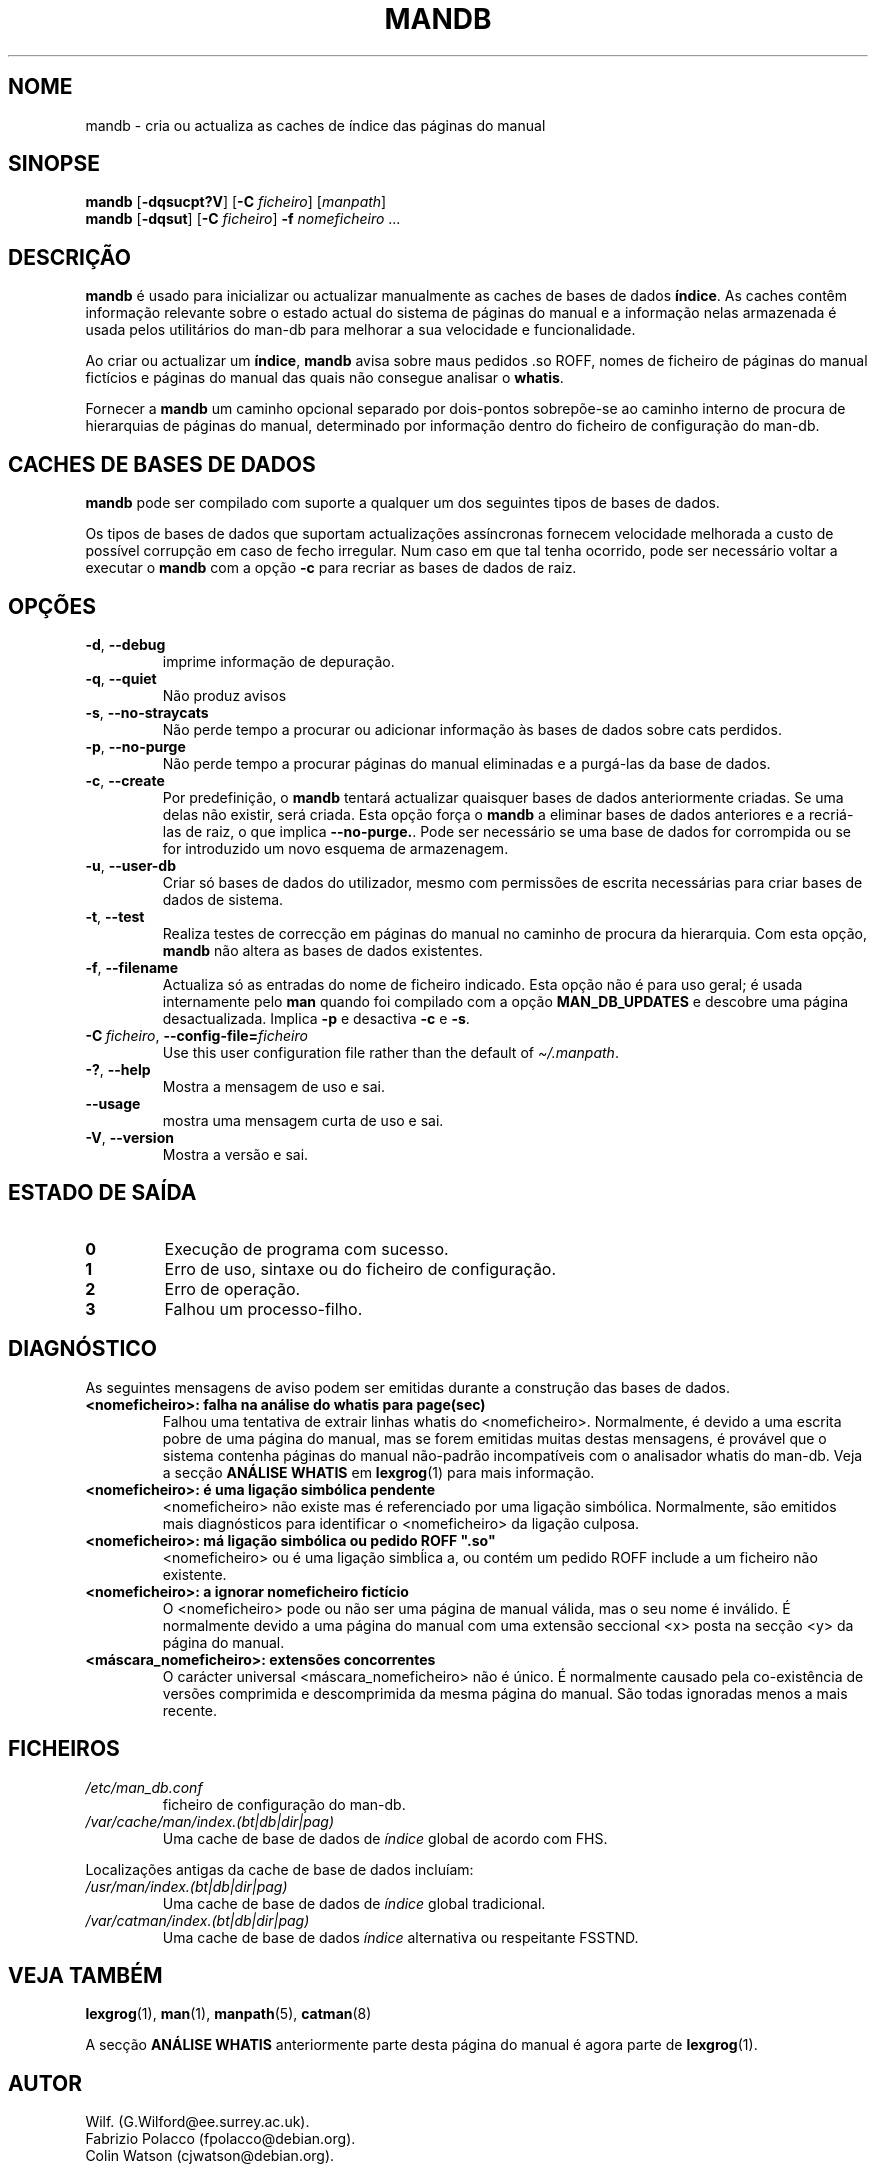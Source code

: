 '\" t
.\" Man page for mandb
.\"
.\" Copyright (C) 1994, 1995, Graeme W. Wilford. (Wilf.)
.\" Copyright (C) 2001-2019 Colin Watson.
.\"
.\" You may distribute under the terms of the GNU General Public
.\" License as specified in the file docs/COPYING.GPLv2 that comes with the
.\" man-db distribution.
.\"
.\" Tue Apr 26 12:56:44 BST 1994  Wilf. (G.Wilford@ee.surrey.ac.uk)
.\"
.pc ""
.\"*******************************************************************
.\"
.\" This file was generated with po4a. Translate the source file.
.\"
.\"*******************************************************************
.TH MANDB 8 2024-04-05 2.12.1 "Utilidades do paginador do manual"
.SH NOME
mandb \- cria ou actualiza as caches de índice das páginas do manual
.SH SINOPSE
\fBmandb\fP [\|\fB\-dqsucpt?V\fP\|] [\|\fB\-C\fP \fIficheiro\fP\|] [\|\fImanpath\fP\|]
.br
\fBmandb\fP [\|\fB\-dqsut\fP\|] [\|\fB\-C\fP \fIficheiro\fP\|] \fB\-f\fP \fInomeficheiro\fP\ \&.\|.\|.
.SH DESCRIÇÃO
\fBmandb\fP é usado para inicializar ou actualizar manualmente as caches de
bases de dados \fBíndice\fP. As caches contêm informação relevante sobre o
estado actual do sistema de páginas do manual e a informação nelas
armazenada é usada pelos utilitários do man\-db para melhorar a sua
velocidade e funcionalidade.

Ao criar ou actualizar um \fBíndice\fP, \fBmandb\fP avisa sobre maus pedidos .so
ROFF, nomes de ficheiro de páginas do manual fictícios e páginas do manual
das quais não consegue analisar o \fBwhatis\fP.

Fornecer a \fBmandb\fP um caminho opcional separado por dois\-pontos
sobrepõe\-se ao caminho interno de procura de hierarquias de páginas do
manual, determinado por informação dentro do ficheiro de configuração do
man\-db.
.SH "CACHES DE BASES DE DADOS"
\fBmandb\fP pode ser compilado com suporte a qualquer um dos seguintes tipos
de bases de dados.

.TS
tab (@);
l l l.
Nome@Async@Nome de ficheiro
_
Berkeley db@Sim@\fIindex.bt\fP
GNU gdbm@Sim@\fIindex.db\fP
UNIX ndbm@Não@\fIindex.(dir|pag)\fP
.TE

Os tipos de bases de dados que suportam actualizações assíncronas fornecem
velocidade melhorada a custo de possível corrupção em caso de fecho
irregular. Num caso em que tal tenha ocorrido, pode ser necessário voltar a
executar o \fBmandb\fP com a opção \fB\-c\fP para recriar as bases de dados de
raiz.
.SH OPÇÕES
.TP 
.if  !'po4a'hide' .BR \-d ", " \-\-debug
imprime informação de depuração.
.TP 
.if  !'po4a'hide' .BR \-q ", " \-\-quiet
Não produz avisos
.TP 
.if  !'po4a'hide' .BR \-s ", " \-\-no-straycats
Não perde tempo a procurar ou adicionar informação às bases de dados sobre
cats perdidos.
.TP 
.if  !'po4a'hide' .BR \-p ", " \-\-no-purge
Não perde tempo a procurar páginas do manual eliminadas e a purgá\-las da
base de dados.
.TP 
.if  !'po4a'hide' .BR \-c ", " \-\-create
Por predefinição, o \fBmandb\fP tentará actualizar quaisquer bases de dados
anteriormente criadas. Se uma delas não existir, será criada. Esta opção
força o \fBmandb\fP a eliminar bases de dados anteriores e a recriá\-las de
raiz, o que implica \fB\-\-no\-purge.\fP. Pode ser necessário se uma base de dados
for corrompida ou se for introduzido um novo esquema de armazenagem.
.TP 
.if  !'po4a'hide' .BR \-u ", " \-\-user-db
Criar só bases de dados do utilizador, mesmo com permissões de escrita
necessárias para criar bases de dados de sistema.
.TP 
.if  !'po4a'hide' .BR \-t ", " \-\-test
Realiza testes de correcção em páginas do manual no caminho de procura da
hierarquia. Com esta opção, \fBmandb\fP não altera as bases de dados
existentes.
.TP 
.if  !'po4a'hide' .BR \-f ", " \-\-filename
Actualiza só as entradas do nome de ficheiro indicado. Esta opção não é para
uso geral; é usada internamente pelo \fBman\fP quando foi compilado com a
opção \fBMAN_DB_UPDATES\fP e descobre uma página desactualizada. Implica \fB\-p\fP
e desactiva \fB\-c\fP e \fB\-s\fP.
.TP 
\fB\-C\ \fP\fIficheiro\fP,\ \fB\-\-config\-file=\fP\fIficheiro\fP
Use this user configuration file rather than the default of
\fI\(ti/.manpath\fP.
.TP 
.if  !'po4a'hide' .BR \-? ", " \-\-help
Mostra a mensagem de uso e sai.
.TP 
.if  !'po4a'hide' .B \-\-usage
mostra uma mensagem curta de uso e sai.
.TP 
.if  !'po4a'hide' .BR \-V ", " \-\-version
Mostra a versão e sai.
.SH "ESTADO DE SAÍDA"
.TP 
.if  !'po4a'hide' .B 0
Execução de programa com sucesso.
.TP 
.if  !'po4a'hide' .B 1
Erro de uso, sintaxe ou do ficheiro de configuração.
.TP 
.if  !'po4a'hide' .B 2
Erro de operação.
.TP 
.if  !'po4a'hide' .B 3
Falhou um processo\-filho.
.SH DIAGNÓSTICO
As seguintes mensagens de aviso podem ser emitidas durante a construção das
bases de dados.
.TP 
\fB<nomeficheiro>: falha na análise do whatis para page(sec)\fP
Falhou uma tentativa de extrair linhas whatis do
<nomeficheiro>. Normalmente, é devido a uma escrita pobre de uma
página do manual, mas se forem emitidas muitas destas mensagens, é provável
que o sistema contenha páginas do manual não\-padrão incompatíveis com o
analisador whatis do man\-db. Veja a secção \fBANÁLISE WHATIS\fP em
\fBlexgrog\fP(1) para mais informação.
.TP 
\fB<nomeficheiro>: é uma ligação simbólica pendente\fP
<nomeficheiro> não existe mas é referenciado por uma ligação
simbólica. Normalmente, são emitidos mais diagnósticos para identificar o
<nomeficheiro> da ligação culposa.
.TP 
\fB<nomeficheiro>: má ligação simbólica ou pedido ROFF ".so"\fP
<nomeficheiro> ou é uma ligação simbĺica a, ou contém um pedido ROFF
include a um ficheiro não existente.
.TP 
\fB<nomeficheiro>: a ignorar nomeficheiro fictício\fP
O <nomeficheiro> pode ou não ser uma página de manual válida, mas o
seu nome é inválido. É normalmente devido a uma página do manual com uma
extensão seccional <x> posta na secção <y> da página do
manual.
.TP 
\fB<máscara_nomeficheiro>: extensões concorrentes\fP
O carácter universal <máscara_nomeficheiro> não é único. É
normalmente causado pela co\-existência de versões comprimida e descomprimida
da mesma página do manual. São todas ignoradas menos a mais recente.
.SH FICHEIROS
.TP 
.if  !'po4a'hide' .I /etc/man_db.conf
ficheiro de configuração do man\-db.
.TP 
.if  !'po4a'hide' .I /var/cache/man/index.(bt|db|dir|pag)
Uma cache de base de dados de \fIíndice\fP global de acordo com FHS.
.PP
Localizações antigas da cache de base de dados incluíam:
.TP 
.if  !'po4a'hide' .I /usr/man/index.(bt|db|dir|pag)
Uma cache de base de dados de \fIíndice\fP global tradicional.
.TP 
.if  !'po4a'hide' .I /var/catman/index.(bt|db|dir|pag)
Uma cache de base de dados \fIíndice\fP alternativa ou respeitante FSSTND.
.SH "VEJA TAMBÉM"
.if  !'po4a'hide' .BR lexgrog (1),
.if  !'po4a'hide' .BR man (1),
.if  !'po4a'hide' .BR manpath (5),
.if  !'po4a'hide' .BR catman (8)
.PP
A secção \fBANÁLISE WHATIS\fP anteriormente parte desta página do manual é
agora parte de \fBlexgrog\fP(1).
.SH AUTOR
.nf
.if  !'po4a'hide' Wilf.\& (G.Wilford@ee.surrey.ac.uk).
.if  !'po4a'hide' Fabrizio Polacco (fpolacco@debian.org).
.if  !'po4a'hide' Colin Watson (cjwatson@debian.org).
.fi
.SH ERROS
.if  !'po4a'hide' https://gitlab.com/man-db/man-db/-/issues
.br
.if  !'po4a'hide' https://savannah.nongnu.org/bugs/?group=man-db
